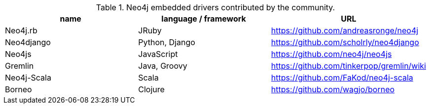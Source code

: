 
[[embedded-drivers]]
.Neo4j embedded drivers contributed by the community.
[options="header"]
|===============================================================================
| name | language / framework | URL
| Neo4j.rb | JRuby | https://github.com/andreasronge/neo4j
| Neo4django | Python, Django | https://github.com/scholrly/neo4django
| Neo4js | JavaScript | https://github.com/neo4j/neo4js
| Gremlin | Java, Groovy | https://github.com/tinkerpop/gremlin/wiki
| Neo4j-Scala | Scala | https://github.com/FaKod/neo4j-scala
| Borneo | Clojure | https://github.com/wagjo/borneo
|===============================================================================



